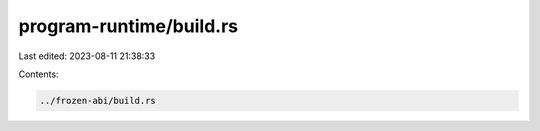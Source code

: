 program-runtime/build.rs
========================

Last edited: 2023-08-11 21:38:33

Contents:

.. code-block:: rs

    ../frozen-abi/build.rs

